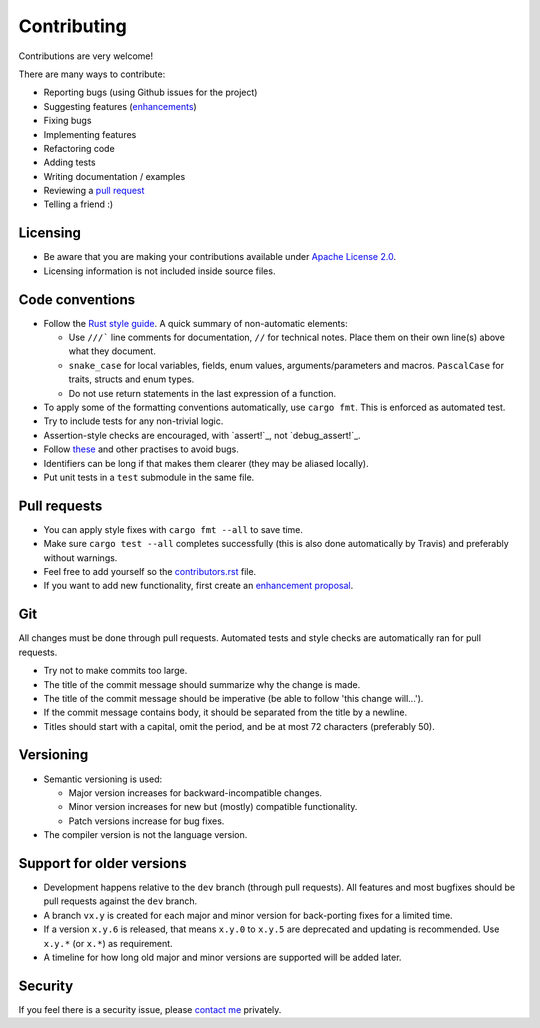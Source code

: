
Contributing
===============================

Contributions are very welcome!

There are many ways to contribute:

* Reporting bugs (using Github issues for the project)
* Suggesting features (enhancements_)
* Fixing bugs
* Implementing features
* Refactoring code
* Adding tests
* Writing documentation / examples
* Reviewing a `pull request`_
* Telling a friend :)


Licensing
-------------------------------

* Be aware that you are making your contributions available under `Apache License 2.0`_.
* Licensing information is not included inside source files.

Code conventions
-------------------------------

* Follow the `Rust style guide`_. A quick summary of non-automatic elements:

  - Use ``///``` line comments for documentation, ``//`` for technical notes. Place them on their own line(s) above what they document.
  - ``snake_case`` for local variables, fields, enum values, arguments/parameters and macros. ``PascalCase`` for traits, structs and enum types.
  - Do not use return statements in the last expression of a function.

* To apply some of the formatting conventions automatically, use ``cargo fmt``. This is enforced as automated test.
* Try to include tests for any non-trivial logic.
* Assertion-style checks are encouraged, with `assert!`_, not `debug_assert!`_.
* Follow these_ and other practises to avoid bugs.
* Identifiers can be long if that makes them clearer (they may be aliased locally).
* Put unit tests in a ``test`` submodule in the same file.

Pull requests
-------------------------------

* You can apply style fixes with ``cargo fmt --all`` to save time.
* Make sure ``cargo test --all`` completes successfully (this is also done automatically by Travis) and preferably without warnings.
* Feel free to add yourself so the `contributors.rst`_ file.
* If you want to add new functionality, first create an `enhancement proposal`_.

Git
-------------------------------

All changes must be done through pull requests. Automated tests and style checks are automatically ran for pull requests.

* Try not to make commits too large.
* The title of the commit message should summarize why the change is made.
* The title of the commit message should be imperative (be able to follow 'this change will...').
* If the commit message contains body, it should be separated from the title by a newline.
* Titles should start with a capital, omit the period, and be at most 72 characters (preferably 50).

Versioning
-------------------------------

* Semantic versioning is used:

  - Major version increases for backward-incompatible changes.
  - Minor version increases for new but (mostly) compatible functionality.
  - Patch versions increase for bug fixes.

* The compiler version is not the language version.

Support for older versions
-------------------------------

* Development happens relative to the ``dev`` branch (through pull requests). All features and most bugfixes should be pull requests against the ``dev`` branch.
* A branch ``vx.y`` is created for each major and minor version for back-porting fixes for a limited time.
* If a version ``x.y.6`` is released, that means ``x.y.0`` to ``x.y.5`` are deprecated and updating is recommended. Use ``x.y.*`` (or ``x.*``) as requirement.
* A timeline for how long old major and minor versions are supported will be added later.

Security
-------------------------------

If you feel there is a security issue, please `contact me`_ privately.


.. _`contact me`: https://markv.nl/about
.. _issues: https://github.com/mangolang/compiler/issues
.. _enhancements: https://github.com/mangolang/enhancement_proposals
.. _`enhancement proposal`: https://github.com/mangolang/enhancement_proposals
.. _`contributors.rst`: https://github.com/mangolang/mango/blob/master/contributors.rst
.. _`pull request`: https://github.com/mangolang/compiler/pulls
.. _`Apache License 2.0`: LICENSE.rst
.. _`Be nice`: CODE_OF_CONDUCT.rst
.. _`Rust style guide`: https://github.com/rust-lang-nursery/fmt-rfcs/blob/master/guide/guide.md
.. _`assert!: https://doc.rust-lang.org/1.22.1/std/macro.assert.html
.. _`debug_assert!: https://doc.rust-lang.org/1.22.1/std/macro.debug_assert.html
.. _these: http://hshno.de/HJhvEnVDz
